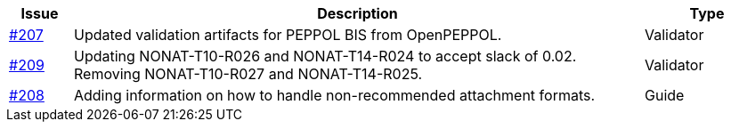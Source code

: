 [cols="1,9,2", options="header"]
|===
| Issue | Description | Type

| link:https://github.com/difi/vefa-validator-conf/issues/207[#207]
| Updated validation artifacts for PEPPOL BIS from OpenPEPPOL.
| Validator

| link:https://github.com/difi/vefa-validator-conf/issues/209[#209]
| Updating NONAT-T10-R026 and NONAT-T14-R024 to accept slack of 0.02. Removing NONAT-T10-R027 and NONAT-T14-R025.
| Validator

| link:https://github.com/difi/vefa-validator-conf/issues/208[#208]
| Adding information on how to handle non-recommended attachment formats.
| Guide

|===
